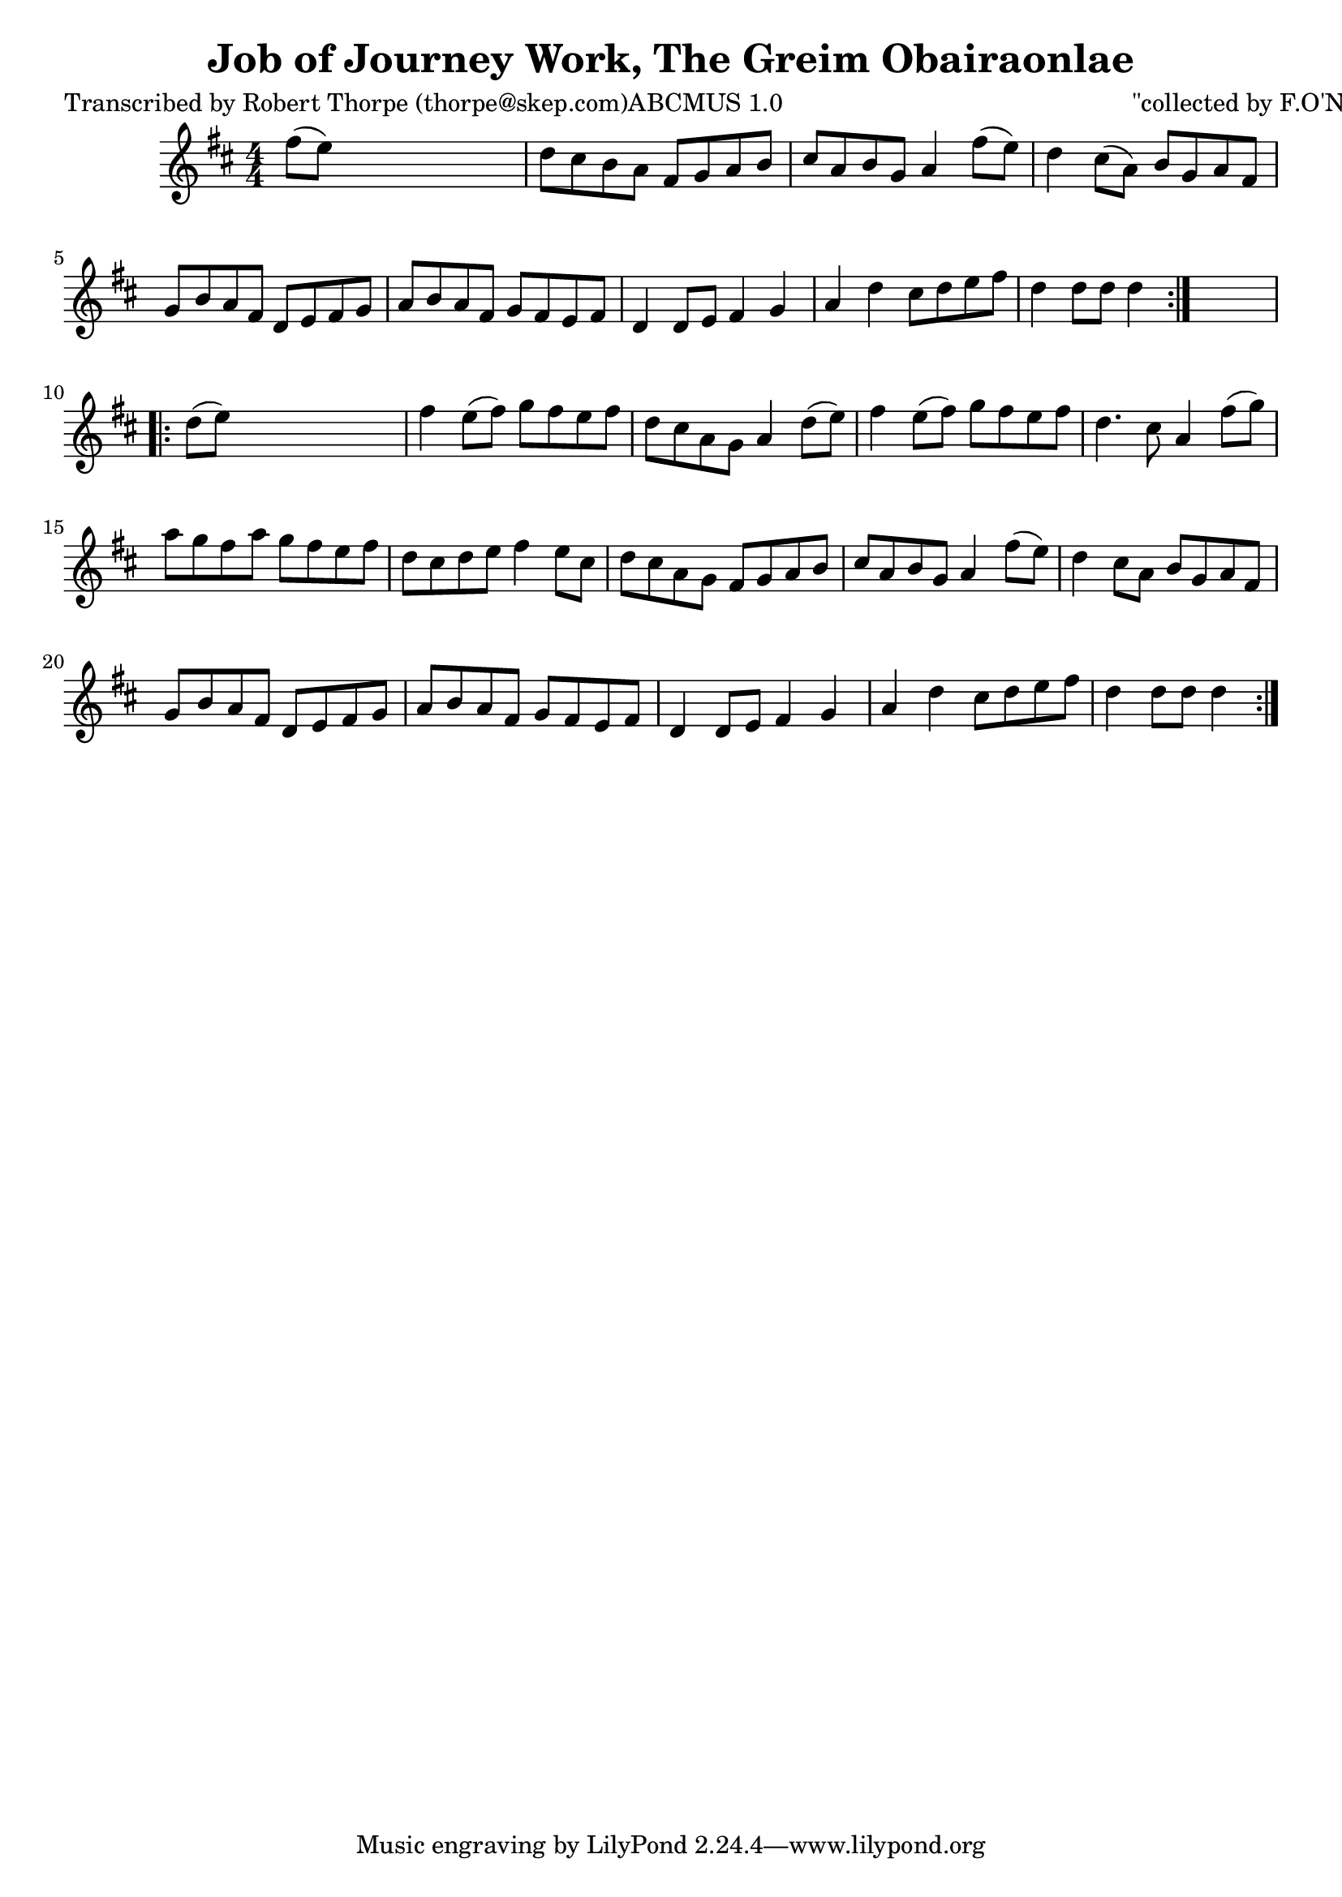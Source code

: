 
\version "2.16.2"
% automatically converted by musicxml2ly from xml/1792_rt.xml

%% additional definitions required by the score:
\language "english"


\header {
    poet = "Transcribed by Robert Thorpe (thorpe@skep.com)ABCMUS 1.0"
    encoder = "abc2xml version 63"
    encodingdate = "2015-01-25"
    composer = "\"collected by F.O'Neill\""
    title = "Job of Journey Work, The
Greim Obairaonlae"
    }

\layout {
    \context { \Score
        autoBeaming = ##f
        }
    }
PartPOneVoiceOne =  \relative fs'' {
    \repeat volta 2 {
        \key d \major \numericTimeSignature\time 4/4 fs8 ( [ e8 ) ] s2.
        | % 2
        d8 [ cs8 b8 a8 ] fs8 [ g8 a8 b8 ] | % 3
        cs8 [ a8 b8 g8 ] a4 fs'8 ( [ e8 ) ] | % 4
        d4 cs8 ( [ a8 ) ] b8 [ g8 a8 fs8 ] | % 5
        g8 [ b8 a8 fs8 ] d8 [ e8 fs8 g8 ] | % 6
        a8 [ b8 a8 fs8 ] g8 [ fs8 e8 fs8 ] | % 7
        d4 d8 [ e8 ] fs4 g4 | % 8
        a4 d4 cs8 [ d8 e8 fs8 ] | % 9
        d4 d8 [ d8 ] d4 }
    s4 \repeat volta 2 {
        | \barNumberCheck #10
        d8 ( [ e8 ) ] s2. | % 11
        fs4 e8 ( [ fs8 ) ] g8 [ fs8 e8 fs8 ] | % 12
        d8 [ cs8 a8 g8 ] a4 d8 ( [ e8 ) ] | % 13
        fs4 e8 ( [ fs8 ) ] g8 [ fs8 e8 fs8 ] | % 14
        d4. cs8 a4 fs'8 ( [ g8 ) ] | % 15
        a8 [ g8 fs8 a8 ] g8 [ fs8 e8 fs8 ] | % 16
        d8 [ cs8 d8 e8 ] fs4 e8 [ cs8 ] | % 17
        d8 [ cs8 a8 g8 ] fs8 [ g8 a8 b8 ] | % 18
        cs8 [ a8 b8 g8 ] a4 fs'8 ( [ e8 ) ] | % 19
        d4 cs8 [ a8 ] b8 [ g8 a8 fs8 ] | \barNumberCheck #20
        g8 [ b8 a8 fs8 ] d8 [ e8 fs8 g8 ] | % 21
        a8 [ b8 a8 fs8 ] g8 [ fs8 e8 fs8 ] | % 22
        d4 d8 [ e8 ] fs4 g4 | % 23
        a4 d4 cs8 [ d8 e8 fs8 ] | % 24
        d4 d8 [ d8 ] d4 }
    }


% The score definition
\score {
    <<
        \new Staff <<
            \context Staff << 
                \context Voice = "PartPOneVoiceOne" { \PartPOneVoiceOne }
                >>
            >>
        
        >>
    \layout {}
    % To create MIDI output, uncomment the following line:
    %  \midi {}
    }

